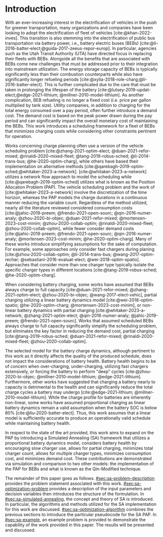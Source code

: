 * Introduction
:PROPERTIES:
:CUSTOM_ID: sec:sa-introduction
:END:

With an ever-increasing interest in the electrification of vehicles in the push for greener transportation, many
organizations and companies have been looking to adopt the electrification of fleet of vehicles [cite:@khan-2022-inves].
This transition is also stemming into the electrification of public bus transportation via battery power, i.e., battery
electric buses (BEBs) [cite:@li-2016-batter-elect;@guida-2017-zeeus-repor-europ]. In particular, agencies such as the
Utah Transit Authority (UTA) have directed focus in replacing their fleets with BEBs. Alongside all the benefits that
are associated with BEBs come new challenges that must be addressed prior to their integration into mainstream
utilization. The energy storage capacity of BEBs is typically significantly less than their combustion counterparts
while also have significantly longer refueling periods [cite:@xylia-2018-role-charg;@li-2016-batter-elect]. This is
further complicated due to the care that must be taken in prolonging the lifespan of the battery
[cite:@lutsey-2019-updat-elect;@edge-2021-lithium; @millner-2010-model-lithium]. As another complication, BEB refueling
is no longer a fixed cost (i.e. price per gallon multiplied by tank size). Utility companies, in addition to charging
for the total energy consumed over a pay period, often further introduce a demand cost. The demand cost is based on the
peak power drawn during the pay period and can significantly impact the overall monetary cost of maintaining the BEBs.
This work introduces a scheduling framework for a fleet of BEBs that minimizes charging costs while considering other
constraints pertinent for operation.

Works concerning charge planning often use a version of the vehicle scheduling problem [cite:@zhang-2021-optim-elect;
@duan-2021-refor-mixed; @rinaldi-2020-mixed-fleet; @tang-2019-robus-sched; @li-2014-trans-bus; @he-2020-optim-charg],
while others have based their implementation on alternative methods
[cite:@qarebagh-2019-optim-sched;@whitaker-2023-a-network]. [cite:@whitaker-2023-a-network] utilizes a network flow
approach to model the scheduling while [cite:@qarebagh-2019-optim-sched] utilizes what is known as the Position
Allocation Problem (PAP). The vehicle scheduling problem and the work of [cite:@whitaker-2023-a-network] involve the
discretization of the time horizon, whereas the PAP models the charge durations in a continuous manner reducing the
variable count. Regardless of the method utilized, nearly all the literature reviewed considered consumption costs
[cite:@jahic-2019-preem; @frendo-2021-open-sourc; @qin-2016-numer-analy; @zhou-2020-bi-objec; @duan-2021-refor-mixed;
@mortensen-2023-cost-minim; @zhou-2020-collab-optim; @rinaldi-2020-mixed-fleet; @zhou-2020-collab-optim], while fewer
consider demand costs [cite:@jahic-2019-preem; @frendo-2021-open-sourc; @qin-2016-numer-analy;
@mortensen-2023-cost-minim; @he-2020-optim-charg]. Many of these works introduce simplifying assumptions for the sake of
computation. For example, some approaches only consider fast chargers during planing [cite:@zhou-2020-collab-optim;
@li-2014-trans-bus; @wang-2017-optim-rechar; @sebastiani-2016-evaluat-elect; @wei-2018-optim-spatio]. Approaches that
consider more than one charger type typically isolate the specific charger types in different locations
[cite:@tang-2019-robus-sched; @he-2020-optim-charg].

When considering battery charging, some works have assumed that BEBs always charge to full capacity
[cite:@duan-2021-refor-mixed; @zhang-2021-optim-elect; @zhou-2020-bi-objec; @wang-2017-elect-vehic], partial charging
utilizing a linear battery dynamics model [cite:@wei-2018-optim-spatio; @he-2020-optim-charg;
@mortensen-2023-cost-minim], or non-linear battery dynamics with partial charging [cite:@whitaker-2023-a-network;
@zhang-2021-optim-elect; @qin-2016-numer-analy; @jahic-2019-preem; @frendo-2021-open-sourc]. Works that assumed
scheduled BEBs always charge to full capacity significantly simplify the scheduling problem, but eliminates the key
factor in reducing the demand cost, partial charging [cite:@tang-2019-robus-sched; @duan-2021-refor-mixed;
@rinaldi-2020-mixed-fleet; @zhou-2020-collab-optim].

# The approaches that utilized non-linear charging profiles with
# partial charging are able to achieve a reduction in the demand cost, with the added benefit of a higher fidelity at the
# expense of computation [cite:@zhang-2021-optim-elect]. Exceptions to this are [cite:@he-2020-optim-charg] that utilize a
# piecewise-linear charging profiles. This model has the drawback of assuming that a charger is always available.
# [cite:@whitaker-2023-a-network] proposes a discrete linear time-invariant dynamic model that results in an exponential
# decay non-linear charge profile.

The selected model for the battery charge dynamics, although pertinent to this work as it directly affects the quality
of the produced schedule, does not impact the considerations of battery health. Battery health begins to be of concern
when over-charging, under-charging, utilizing fast chargers extensively, or forcing the battery to perform "deep" cycles
[cite:@zhou-2020-bi-objec; @millner-2010-model-lithium; @edge-2021-lithium]. Furthermore, other works have suggested
that charging a battery nearly to capacity is detrimental to the health and can significantly reduce the total charge
cycles a battery may undergo [cite:@edge-2021-lithium; @millner-2010-model-lithium]. While the charge profile for
batteries are inherently non-linear, some works have assumed proportional charging as linear battery dynamics remain a
valid assumption when the battery SOC is below 80% [cite:@liu-2020-batter-elect]. Thus, this work assumes that a linear
model is sufficiently accurate to produce an operationally valid schedule while maintaining battery health.

In respect to the state of the art provided, this work aims to expand on the PAP by introducing a Simulated Annealing
(SA) framework that utilizes a proportional battery dynamics model, considers battery health by encouraging slow charger
use, allows for partial charging, minimizes total charger count, allows for multiple charger types, minimizes
consumption cost, and minimizes demand cost. These contributions are demonstrated via simulation and comparison to two
other models: the implementation of the PAP for BEBs and what is known as the Qin-Modified
technique.

The remainder of this paper goes as follows. [[#sec:sa-problem-description]] provides the problem statement associated with
this work. [[#sec:sa-optimization-problem]] provides a description of the input parameters and decision variables then
introduces the structure of the formulation. In [[#sec:sa-simulated-annealing]], the concept and theory of SA is introduced.
In particular, the algorithms and methods utilized for the SA implementation for this work are discussed.
[[#sec:sa-optimization-algorithm]] combines the previous sections to introduce the particular pseudocode for the SA PAP. In
[[#sec:sa-example]], an example problem is provided to demonstrate the capability of the work provided in this paper. The
results will be presented and discussed.

#+begin_comment
Literature shows an interest in solving the problem of assigning BEBs to charging queues or optimizing their
infrastructure [cite:@wei-2018-optim-spatio;@sebastiani-2016-evaluat-elect;
@hoke-2014-accoun-lithium;@wang-2017-elect-vehic]. Additionally, the prospect of solving both problems simultaneously
has received much attention [cite:@wei-2018-optim-spatio;@sebastiani-2016-evaluat-elect;
@hoke-2014-accoun-lithium;@wang-2017-elect-vehic]. These problems vary by including assignment of buses to routes
[cite:@rinaldi-2020-mixed-fleet; @zhou-2020-collab-optim; @tang-2019-robus-sched; @li-2014-trans-bus], determining
whether a set of existing combustion based buses should be replaced with BEBs [cite:@zhou-2020-bi-objec;
@duan-2021-refor-mixed; @rinaldi-2020-mixed-fleet; @zhou-2020-collab-optim], and accounting for uncertainties
[cite:@bie-2021-optim-elect; @duan-2021-refor-mixed; @tang-2019-robus-sched;@ursavas-2016-optim-polic]. These problems
add additional complexities that warrant simplification for the sake of computation. Two modes of simplification are
often found: only utilizing fast chargers during planning [cite:@li-2014-trans-bus; @li-2014-trans-bus;
@wang-2017-optim-rechar] or simplification of the charging models are made by assuming full charge
[cite:@zhou-2020-bi-objec; @qarebagh-2019-optim-sched; @wei-2018-optim-spatio].

Modeling the battery charge dynamics well is pertinent to this work as it directly affects the quality of the produced
schedule. Furthermore, an inaccurate model and may have detrimental affects to the health of the battery if it is
over-charged, under-charged, or forced to perform "deep" deep cycles [cite:@zhou-2020-bi-objec;
@millner-2010-model-lithium; @edge-2021-lithium]. While the charge profile for batteries are inherently non-linear, some
works have assumed a proportional charge increase as linear battery dynamics remain a valid assumption when the battery
SOC is below 80% [cite:@liu-2020-batter-elect]. Furthermore, other works have suggested that charging a battery nearly
to capacity is detrimental to the health and can significantly reduce the total charge cycles a battery may undergo
[cite:@edge-2021-lithium; @millner-2010-model-lithium]. Thus, this work assumes that a linear model is sufficiently
accurate to produce an operationally valid schedule while maintaining battery health.

Works concerning charge planning often use a version of the vehicle scheduling problem [cite:@tang-2019-robus-sched;
@li-2014-trans-bus; @he-2020-optim-charg]. Variants of this problem address infrastructure as well as determining
existing buses that should be replaced by a BEB [cite:@zhou-2020-bi-objec; @duan-2021-refor-mixed;
@rinaldi-2020-mixed-fleet; @zhou-2020-collab-optim]. This work bases its implementation on what is known as the Position
allocation problem [cite:@qarebagh-2019-optim-sched]. The PAP is derived from the Berth Allocation Problem (BAP) which
solves the problem of scheduling a set of vessels to be berthed and serviced. The model inputs a set of vessels arrival
and service times and outputs a schedule that defines the selected berth and the time over which it is serviced. The PAP
utilizes this model and redefines its inputs to EV arrival times and outputs queues for the EVs to be charged. While the
visits remain as discrete events, the time that the BEB is on the charger is modeled as continuous, similar to
[cite:@frojan-2015-contin-berth; @qarebagh-2019-optim-sched;@zhou-2020-collab-optim]. Due to the close relationship
between the BAP and PAP, BAP literature may be used for the PAP. The literature shows methods of handling multiple quays
(sets of chargers) to handle general berthing scenarios [cite:@frojan-2015-contin-berth;@dai-2008-suppl-chain-analy].
Heuristic procedures for quicker solve times have also been introduced [cite:@imai-2001-dynam-berth]. Methods of
defining static (full-time horizon) and dynamic (rolling-time horizon) models have been created for daily and real-time
solutions, respectively, and even fuzzy set theory has been applied to allow for more flexible schedules
[cite:@bello-2019-fuzzy-activ;@dai-2008-suppl-chain-analy;@buhrkal-2011-model-discr;@frojan-2015-contin-berth]. This
work utilizes an extension of the PAP as the basis of determining the feasible space of candidate solutions.

To the best of our knowledge, there is one other work that schedule BEB fleets while allowing multiple charger types,
charger, partial charging, and accounting for consumption costs [cite:@whitaker-2023-a-network]. The work in
[cite:@whitaker-2023-a-network] presents an optimization framework that assumed a fixed schedule, utilized non-linear
battery dynamics, partial charging, considers limited charger availability, consumption cost, and allows for multiple
charger types [cite:@whitaker-2023-a-network]. This paper expands on these previous works by introducing a simulated
annealing (SA) framework that accounts for partial charging, minimizes total charger count, allows for multiple charger
types, minimizes consumption cost, and minimizes demand cost.

In what follows, the problem statement shall be provided in [[#sec:sa-problem-description]]. [[#sec:sa-optimization-problem]]
introduces the structure of the MILP formulation as well as a description of the parameters, decision variables,
objective function and constraints. In [[#sec:sa-simulated-annealing]], the concept and theory of SA is introduced. In
particular the algorithms and methods utilized for the SA implementation for this work are discussed.
[[#sec:sa-optimization-algorithm]] outlines a generic SA algorithm, and then combines the previous sections to introduce the
particular implementation for the SA-PAP. In [[#sec:sa-example]], an example problem is provided to demonstrate the capability
of the work provided in this paper. The results will be presented and discussed.
#+end_comment
